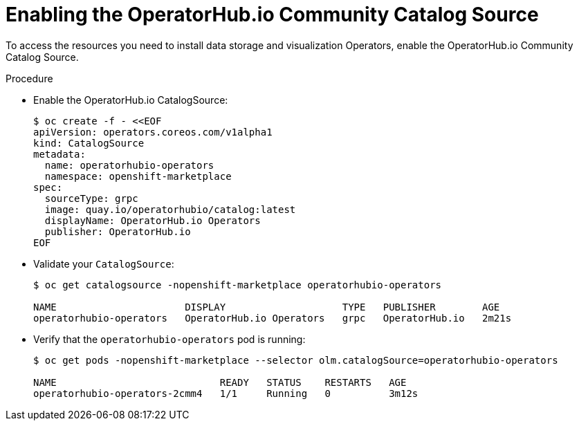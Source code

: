 
[id="enabling-the-operatorhub-io-community-catalog-source_{context}"]
= Enabling the OperatorHub.io Community Catalog Source

[role="_abstract"]
To access the resources you need to install data storage and visualization Operators, enable the OperatorHub.io Community Catalog Source.

ifeval::["{build}" == "downstream"]
[NOTE]
Red Hat supports the core Operators and workloads, including AMQ Interconnect, AMQ Certificate Manager, Service Telemetry Operator, and Smart Gateway Operator.
endif::[]

.Procedure

* Enable the OperatorHub.io CatalogSource:
+
[source,bash]
----
$ oc create -f - <<EOF
apiVersion: operators.coreos.com/v1alpha1
kind: CatalogSource
metadata:
  name: operatorhubio-operators
  namespace: openshift-marketplace
spec:
  sourceType: grpc
  image: quay.io/operatorhubio/catalog:latest
  displayName: OperatorHub.io Operators
  publisher: OperatorHub.io
EOF
----

* Validate your `CatalogSource`:
+
[source,bash]
----
$ oc get catalogsource -nopenshift-marketplace operatorhubio-operators

NAME                      DISPLAY                    TYPE   PUBLISHER        AGE
operatorhubio-operators   OperatorHub.io Operators   grpc   OperatorHub.io   2m21s
----

* Verify that the `operatorhubio-operators` pod is running:
+
[source,bash]
----
$ oc get pods -nopenshift-marketplace --selector olm.catalogSource=operatorhubio-operators

NAME                            READY   STATUS    RESTARTS   AGE
operatorhubio-operators-2cmm4   1/1     Running   0          3m12s
----
